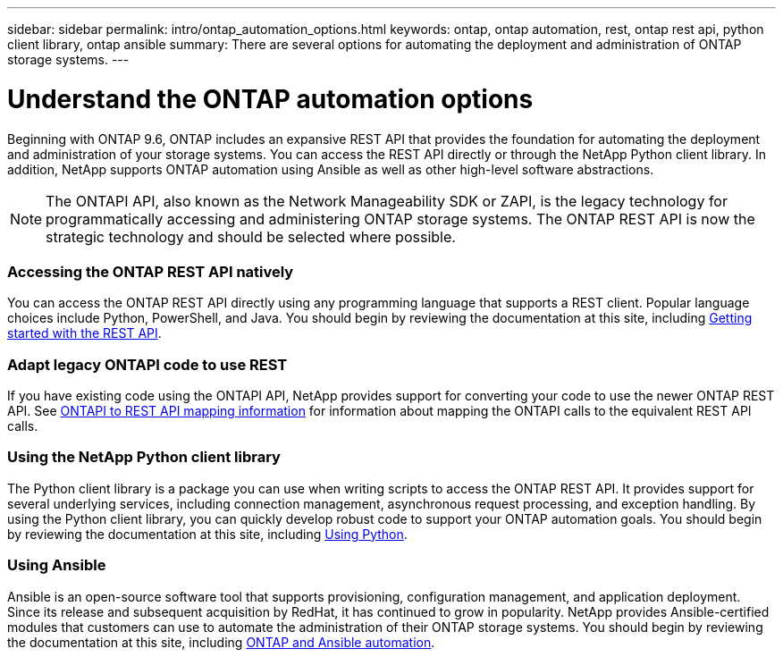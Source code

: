 ---
sidebar: sidebar
permalink: intro/ontap_automation_options.html
keywords: ontap, ontap automation, rest, ontap rest api, python client library, ontap ansible
summary: There are several options for automating the deployment and administration of ONTAP storage systems.
---

= Understand the ONTAP automation options
:hardbreaks:
:nofooter:
:icons: font
:linkattrs:
:imagesdir: ../media/

[.lead]
Beginning with ONTAP 9.6, ONTAP includes an expansive REST API that provides the foundation for automating the deployment and administration of your storage systems. You can access the REST API directly or through the NetApp Python client library. In addition, NetApp supports ONTAP automation using Ansible as well as other high-level software abstractions.

[NOTE]
The ONTAPI API, also known as the Network Manageability SDK or ZAPI, is the legacy technology for programmatically accessing and administering ONTAP storage systems. The ONTAP REST API is now the strategic technology and should be selected where possible.

=== Accessing the ONTAP REST API natively

You can access the ONTAP REST API directly using any programming language that supports a REST client. Popular language choices include Python, PowerShell, and Java. You should begin by reviewing the documentation at this site, including link:getting_started_with_the_rest_api.html[Getting started with the REST API].

=== Adapt legacy ONTAPI code to use REST

If you have existing code using the ONTAPI API, NetApp provides support for converting your code to use the newer ONTAP REST API. See https://library.netapp.com/ecm/ecm_download_file/ECMLP2879870[ONTAPI to REST API mapping information^] for information about mapping the ONTAPI calls to the equivalent REST API calls.

=== Using the NetApp Python client library

The Python client library is a package you can use when writing scripts to access the ONTAP REST API. It provides support for several underlying services, including connection management, asynchronous request processing, and exception handling. By using the Python client library, you can quickly develop robust code to support your ONTAP automation goals. You should begin by reviewing the documentation at this site, including link:using_python.html[Using Python].

=== Using Ansible

Ansible is an open-source software tool that supports provisioning, configuration management, and application deployment. Since its release and subsequent acquisition by RedHat, it has continued to grow in popularity. NetApp provides Ansible-certified modules that customers can use to automate the administration of their ONTAP storage systems. You should begin by reviewing the documentation at this site, including link:ontap_ansible.html[ONTAP and Ansible automation].
